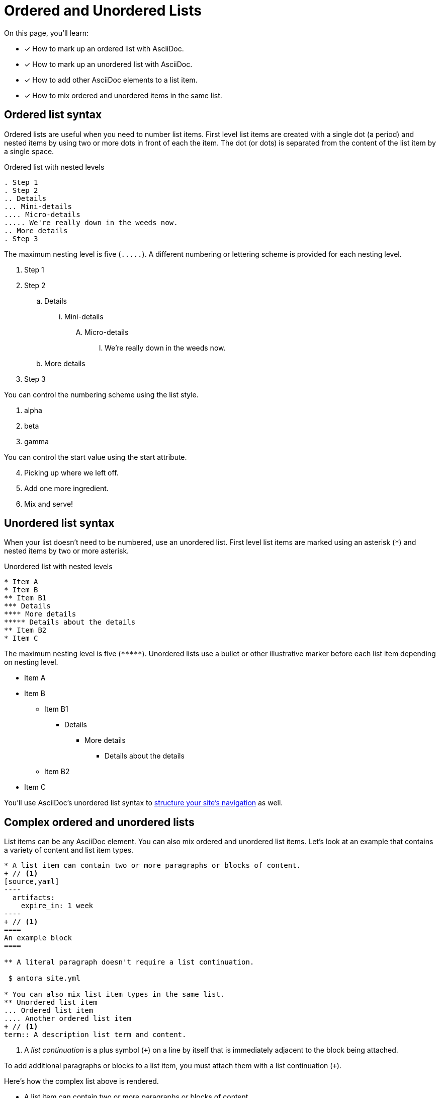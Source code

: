 = Ordered and Unordered Lists
:keywords: enumerated sequence, bullet points, bulleted list, ol, ul
// URLs
:url-adoc-manual: https://asciidoctor.org/docs/user-manual
:url-ordered: {url-adoc-manual}/#ordered-lists
:url-unordered: {url-adoc-manual}/#unordered-lists

On this page, you'll learn:

* [x] How to mark up an ordered list with AsciiDoc.
* [x] How to mark up an unordered list with AsciiDoc.
* [x] How to add other AsciiDoc elements to a list item.
* [x] How to mix ordered and unordered items in the same list.

[#ordered]
== Ordered list syntax

Ordered lists are useful when you need to number list items.
First level list items are created with a single dot (a period) and nested items by using two or more dots in front of each the item.
The dot (or dots) is separated from the content of the list item by a single space.

.Ordered list with nested levels
[source,asciidoc]
----
. Step 1
. Step 2
.. Details
... Mini-details
.... Micro-details
..... We're really down in the weeds now.
.. More details
. Step 3
----

The maximum nesting level is five (`+.....+`).
A different numbering or lettering scheme is provided for each nesting level.

. Step 1
. Step 2
.. Details
... Mini-details
.... Micro-details
..... We're really down in the weeds now.
.. More details
. Step 3

You can control the numbering scheme using the list style.

[lowergreek]
. alpha
. beta
. gamma

You can control the start value using the start attribute.

[start=4]
. Picking up where we left off.
. Add one more ingredient.
. Mix and serve!

[#unordered]
== Unordered list syntax

When your list doesn't need to be numbered, use an unordered list.
First level list items are marked using an asterisk (`+*+`) and nested items by two or more asterisk.

.Unordered list with nested levels
[source,asciidoc]
----
* Item A
* Item B
** Item B1
*** Details
**** More details
***** Details about the details
** Item B2
* Item C
----

The maximum nesting level is five (`+*****+`).
Unordered lists use a bullet or other illustrative marker before each list item depending on nesting level.

* Item A
* Item B
** Item B1
*** Details
**** More details
***** Details about the details
** Item B2
* Item C

You'll use AsciiDoc's unordered list syntax to xref:navigation:list-structures.adoc[structure your site's navigation] as well.

[#complex]
== Complex ordered and unordered lists

List items can be any AsciiDoc element.
You can also mix ordered and unordered list items.
Let's look at an example that contains a variety of content and list item types.

[source,asciidoc]
....
* A list item can contain two or more paragraphs or blocks of content.
+ // <1>
[source,yaml]
----
  artifacts:
    expire_in: 1 week
----
+ // <1>
====
An example block
====

** A literal paragraph doesn't require a list continuation.

 $ antora site.yml

* You can also mix list item types in the same list.
** Unordered list item
... Ordered list item
.... Another ordered list item
+ // <1>
term:: A description list term and content.
....
<1> A [.term]_list continuation_ is a plus symbol (`{plus}`) on a line by itself that is immediately adjacent to the block being attached.

To add additional paragraphs or blocks to a list item, you must attach them with a list continuation (`{plus}`).

Here's how the complex list above is rendered.

--
* A list item can contain two or more paragraphs or blocks of content.
+
[source,yaml]
----
  artifacts:
    expire_in: 1 week
----
+
====
An example block
====

** A literal paragraph doesn't require a list continuation.

 $ antora site.yml

* You can also mix list item types in the same list.
.. Ordered list item
*** Unordered list item
.... Another ordered list item
+
term:: A description list term and content.
--

Alternatively, when a list item contains multiple blocks, you can wrap them in a delimited open block (`+--+`).
Then you only need a single list continuation line to attach the open block to the list item.

.Use an open block instead of multiple list continuations
[source,asciidoc]
....
* A list item that includes several blocks wrapped in an open block.
+ // <1>
-- // <2>
[source,yaml]
----
  artifacts:
    expire_in: 1 week
----

====
An example block
====

Another paragraph
-- // <2>
....
<1> Single list continuation attaching the open block to the list item.
<2> Open block delimiters wrapping multiple blocks.

Here's how that example looks when rendered.

* A list item that includes several blocks wrapped in an open block.
+
--
[source,yaml]
----
  artifacts:
    expire_in: 1 week
----

====
An example block
====

Another paragraph
--

You can find xref:description-lists.adoc#complex[another complex list example] on the description list page.

[discrete]
=== Asciidoctor resources

* {url-ordered}[Basic and complex ordered lists^]
* {url-unordered}[Basic and complex unordered lists^]
